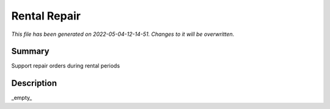 Rental Repair
====================================================

*This file has been generated on 2022-05-04-12-14-51. Changes to it will be overwritten.*

Summary
-------

Support repair orders during rental periods

Description
-----------

_empty_

